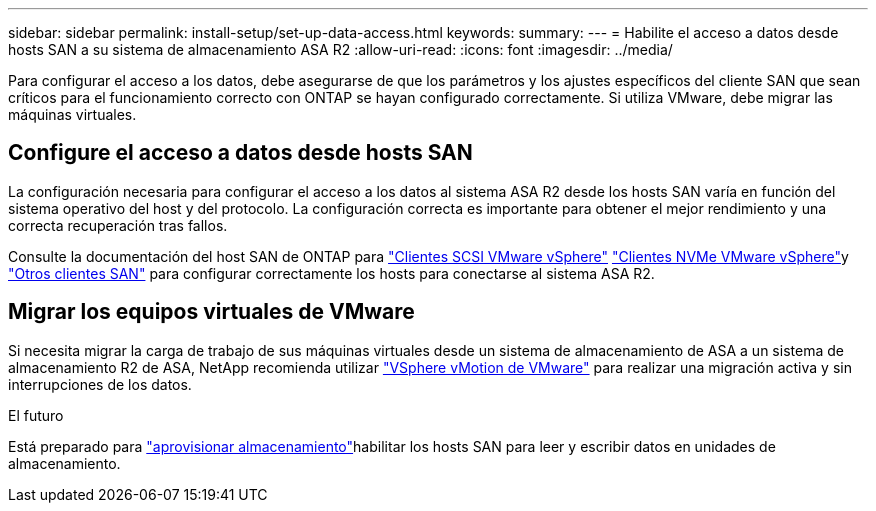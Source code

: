 ---
sidebar: sidebar 
permalink: install-setup/set-up-data-access.html 
keywords:  
summary:  
---
= Habilite el acceso a datos desde hosts SAN a su sistema de almacenamiento ASA R2
:allow-uri-read: 
:icons: font
:imagesdir: ../media/


[role="lead"]
Para configurar el acceso a los datos, debe asegurarse de que los parámetros y los ajustes específicos del cliente SAN que sean críticos para el funcionamiento correcto con ONTAP se hayan configurado correctamente. Si utiliza VMware, debe migrar las máquinas virtuales.



== Configure el acceso a datos desde hosts SAN

La configuración necesaria para configurar el acceso a los datos al sistema ASA R2 desde los hosts SAN varía en función del sistema operativo del host y del protocolo. La configuración correcta es importante para obtener el mejor rendimiento y una correcta recuperación tras fallos.

Consulte la documentación del host SAN de ONTAP para link:https://docs.netapp.com/us-en/ontap-sanhost/hu_vsphere_8.html["Clientes SCSI VMware vSphere"^] link:https://docs.netapp.com/us-en/ontap-sanhost/nvme_esxi_8.html["Clientes NVMe VMware vSphere"^]y link:https://docs.netapp.com/us-en/ontap-sanhost/overview.html["Otros clientes SAN"^] para configurar correctamente los hosts para conectarse al sistema ASA R2.



== Migrar los equipos virtuales de VMware

Si necesita migrar la carga de trabajo de sus máquinas virtuales desde un sistema de almacenamiento de ASA a un sistema de almacenamiento R2 de ASA, NetApp recomienda utilizar link:https://www.vmware.com/products/cloud-infrastructure/vsphere/vmotion["VSphere vMotion de VMware"^] para realizar una migración activa y sin interrupciones de los datos.

.El futuro
Está preparado para link:../manage-data/provision-san-storage.html["aprovisionar almacenamiento"]habilitar los hosts SAN para leer y escribir datos en unidades de almacenamiento.
